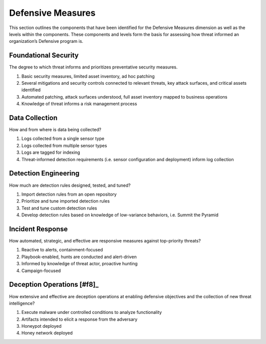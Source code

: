 ==================
Defensive Measures
==================

This section outlines the components that have been identified for the Defensive
Measures dimension as well as the levels within the components. These components
and levels form the basis for assessing how threat informed an organization’s Defensive
program is.

Foundational Security
----------------------------

The degree to which threat informs and prioritizes preventative security measures.

1. Basic security measures, limited asset inventory, ad hoc patching
2. Several mitigations and security controls connected to relevant threats, key attack surfaces, and critical assets identified
3. Automated patching, attack surfaces understood, full asset inventory mapped to business operations
4. Knowledge of threat informs a risk management process

Data Collection
----------------

How and from where is data being collected?

1. Logs collected from a single sensor type
2. Logs collected from multiple sensor types
3. Logs are tagged for indexing
4. Threat-informed detection requirements (i.e. sensor configuration and deployment) inform log collection

Detection Engineering
------------------------

How much are detection rules designed, tested, and tuned?

1. Import detection rules from an open repository
2. Prioritize and tune imported detection rules
3. Test and tune custom detection rules
4. Develop detection rules based on knowledge of low-variance behaviors, i.e. Summit the Pyramid

Incident Response
------------------

How automated, strategic, and effective are responsive measures against top-priority
threats?

1. Reactive to alerts, containment-focused
2. Playbook-enabled, hunts are conducted and alert-driven
3. Informed by knowledge of threat actor, proactive hunting
4. Campaign-focused

Deception Operations [#f8]_
---------------------------------

How extensive and effective are deception operations at enabling defensive objectives and the collection of new threat intelligence?

1. Execute malware under controlled conditions to analyze functionality
2. Artifacts intended to elicit a response from the adversary
3. Honeypot deployed
4. Honey network deployed
